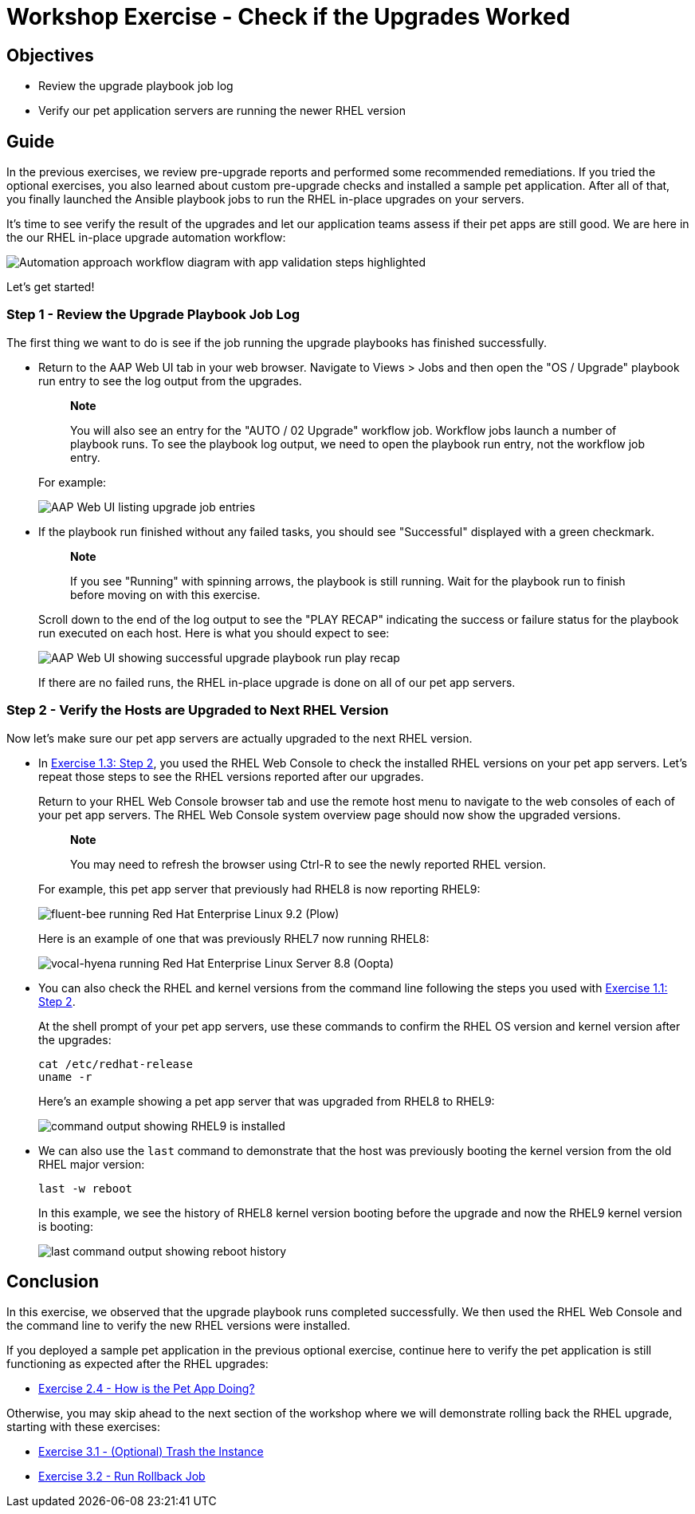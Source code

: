 = Workshop Exercise - Check if the Upgrades Worked

== Objectives

* Review the upgrade playbook job log
* Verify our pet application servers are running the newer RHEL version

== Guide

In the previous exercises, we review pre-upgrade reports and performed some recommended remediations.
If you tried the optional exercises, you also learned about custom pre-upgrade checks and installed a sample pet application.
After all of that, you finally launched the Ansible playbook jobs to run the RHEL in-place upgrades on your servers.

It's time to see verify the result of the upgrades and let our application teams assess if their pet apps are still good.
We are here in the our RHEL in-place upgrade automation workflow:

image::ripu-workflow-hl-validate.svg[Automation approach workflow diagram with app validation steps highlighted]

Let's get started!

=== Step 1 - Review the Upgrade Playbook Job Log

The first thing we want to do is see if the job running the upgrade playbooks has finished successfully.

* Return to the AAP Web UI tab in your web browser.
Navigate to Views > Jobs and then open the "OS / Upgrade" playbook run entry to see the log output from the upgrades.
+
____
*Note*

You will also see an entry for the "AUTO / 02 Upgrade" workflow job.
Workflow jobs launch a number of playbook runs.
To see the playbook log output, we need to open the playbook run entry, not the workflow job entry.
____
+
For example:
+
image::upgrade_jobs.svg[AAP Web UI listing upgrade job entries]

* If the playbook run finished without any failed tasks, you should see "Successful" displayed with a green checkmark.
+
____
*Note*

If you see "Running" with spinning arrows, the playbook is still running.
Wait for the playbook run to finish before moving on with this exercise.
____
+
Scroll down to the end of the log output to see the "PLAY RECAP" indicating the success or failure status for the playbook run executed on each host.
Here is what you should expect to see:
+
image::upgrade_play_recap.svg[AAP Web UI showing successful upgrade playbook run play recap]
+
If there are no failed runs, the RHEL in-place upgrade is done on all of our pet app servers.

=== Step 2 - Verify the Hosts are Upgraded to Next RHEL Version

Now let's make sure our pet app servers are actually upgraded to the next RHEL version.

* In link:../1.3-report/README.html#_step_2_navigating_the_rhel_web_console[Exercise 1.3: Step 2], you used the RHEL Web Console to check the installed RHEL versions on your pet app servers.
Let's repeat those steps to see the RHEL versions reported after our upgrades.
+
Return to your RHEL Web Console browser tab and use the remote host menu to navigate to the web consoles of each of your pet app servers.
The RHEL Web Console system overview page should now show the upgraded versions.
+
____
*Note*

You may need to refresh the browser using Ctrl-R to see the newly reported RHEL version.
____
+
For example, this pet app server that previously had RHEL8 is now reporting RHEL9:
+
image::rhel9_upgraded.svg[fluent-bee running Red Hat Enterprise Linux 9.2 (Plow)]
+
Here is an example of one that was previously RHEL7 now running RHEL8:
+
image::rhel8_upgraded.svg[vocal-hyena running Red Hat Enterprise Linux Server 8.8 (Oopta)]

* You can also check the RHEL and kernel versions from the command line following the steps you used with link:../1.1-setup/README.html#_step_2_using_the_terminal_session[Exercise 1.1: Step 2].
+
At the shell prompt of your pet app servers, use these commands to confirm the RHEL OS version and kernel version after the upgrades:
+
[%nowrap,source,bash,role=execute,subs=attributes+]
----
cat /etc/redhat-release
uname -r
----
+
Here's an example showing a pet app server that was upgraded from RHEL8 to RHEL9:
+
image::upgraded_to_rhel9.svg[command output showing RHEL9 is installed]
+
* We can also use the `last` command to demonstrate that the host was previously booting the kernel version from the old RHEL major version:
+
[%nowrap,source,bash,role=execute,subs=attributes+]
----
last -w reboot
----
+
In this example, we see the history of RHEL8 kernel version booting before the upgrade and now the RHEL9 kernel version is booting:
+
image::reboot_history.svg[last command output showing reboot history]

== Conclusion

In this exercise, we observed that the upgrade playbook runs completed successfully.
We then used the RHEL Web Console and the command line to verify the new RHEL versions were installed.

If you deployed a sample pet application in the previous optional exercise, continue here to verify the pet application is still functioning as expected after the RHEL upgrades:

* xref:../2.4-check-pet-app/README.adoc[Exercise 2.4 - How is the Pet App Doing?]

Otherwise, you may skip ahead to the next section of the workshop where we will demonstrate rolling back the RHEL upgrade, starting with these exercises:

* xref:../3.1-rm-rf/README.adoc[Exercise 3.1 - (Optional) Trash the Instance]
* xref:../3.2-rollback/README.adoc[Exercise 3.2 - Run Rollback Job]

